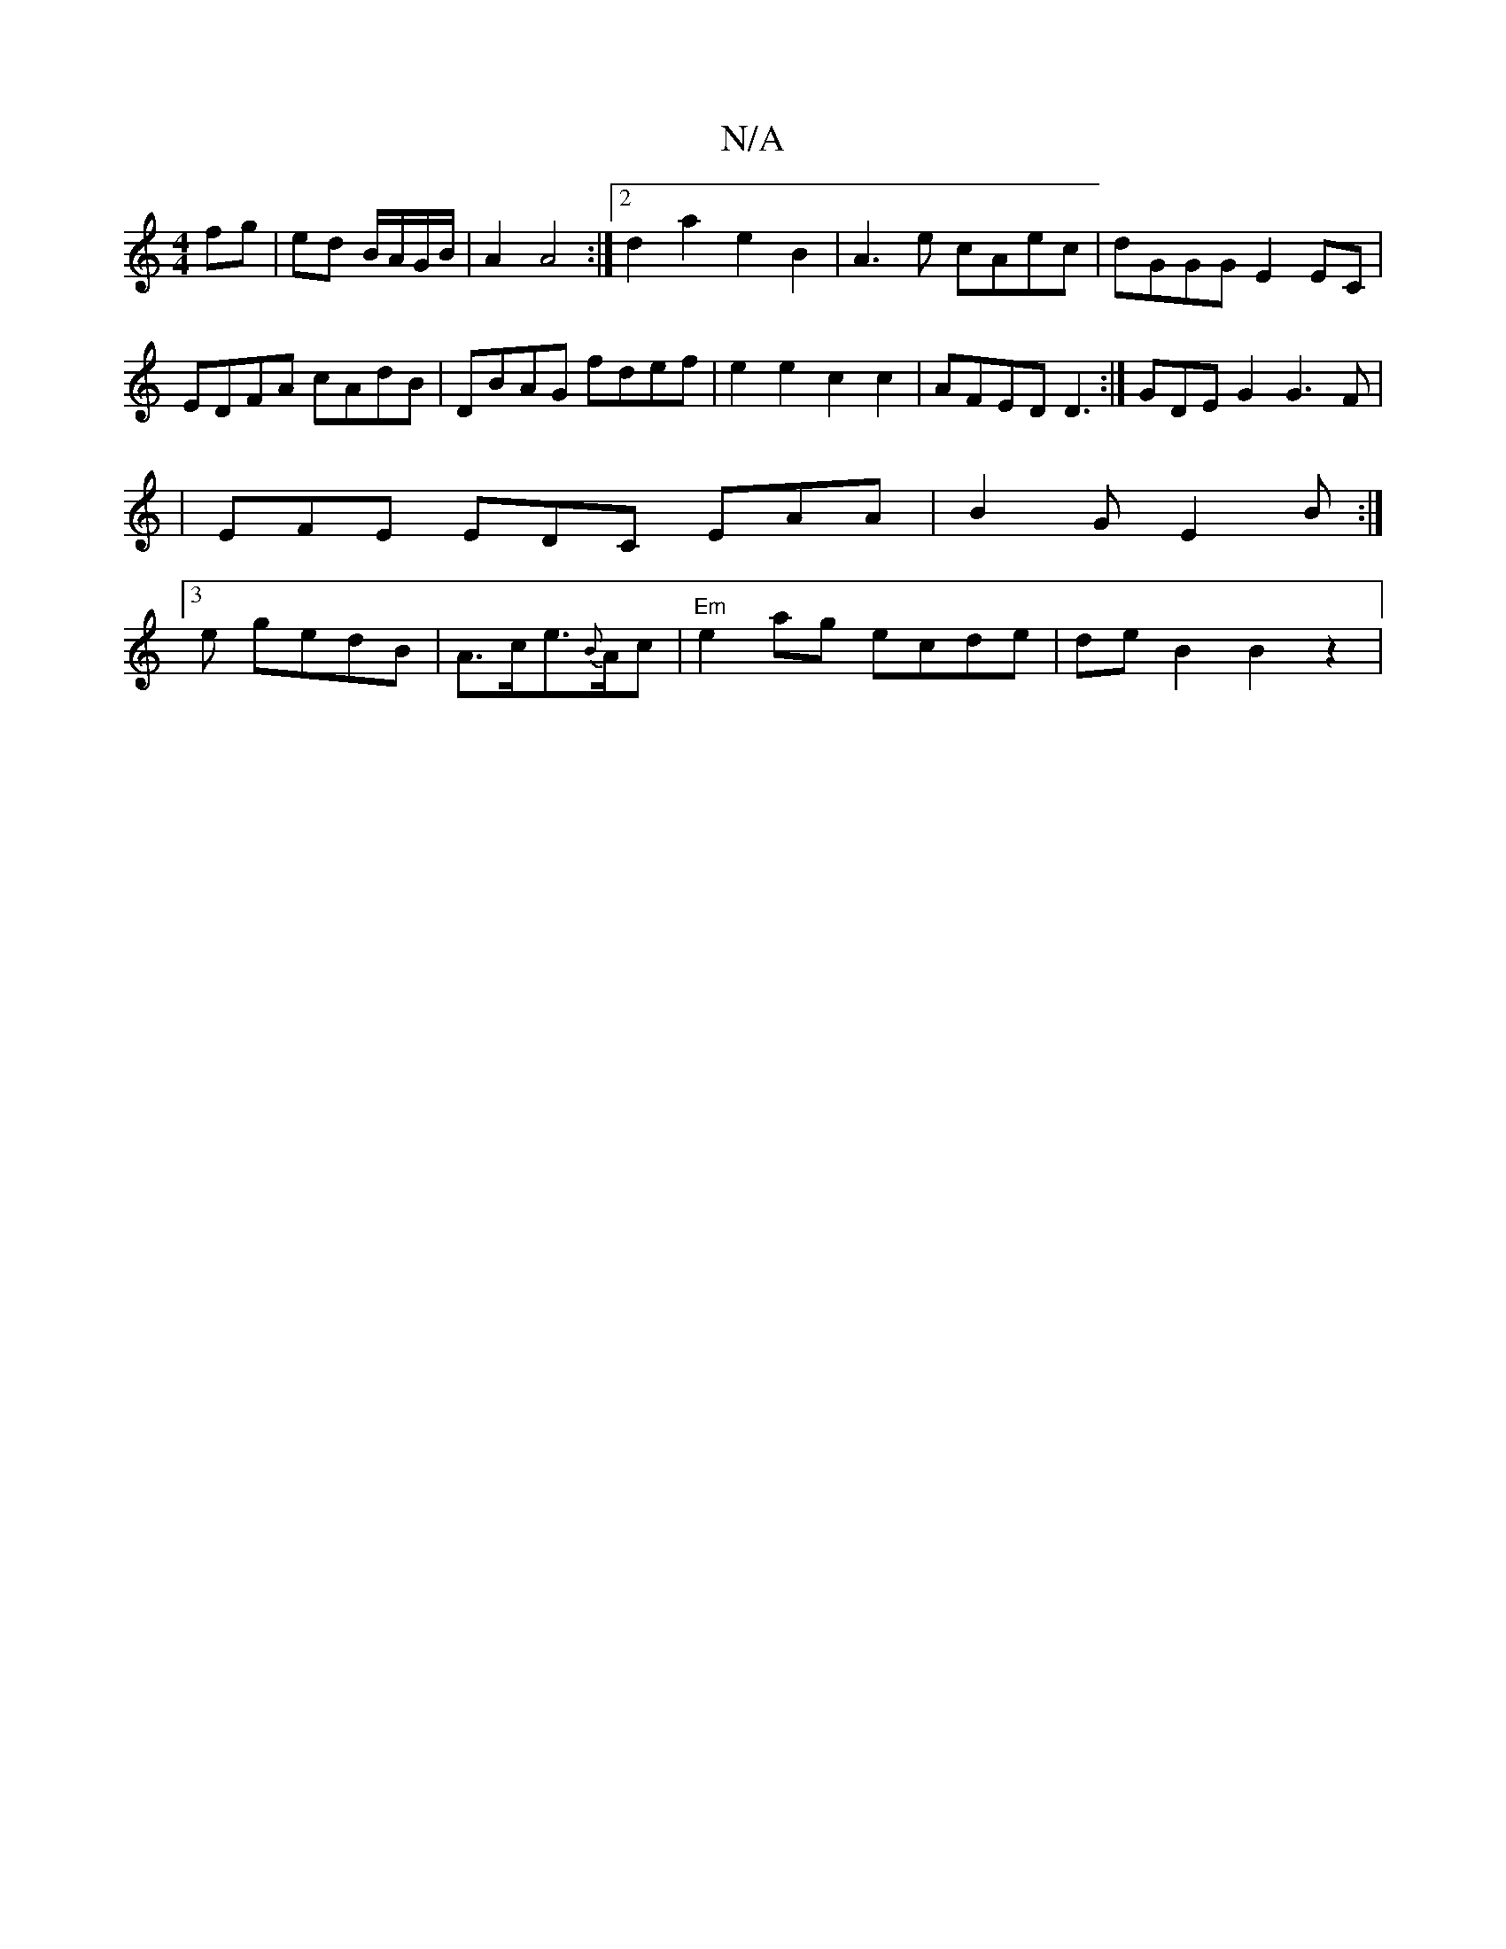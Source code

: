 X:1
T:N/A
M:4/4
R:N/A
K:Cmajor
 fg|ed B/A/G/B/|A2 A4:|2 d2 a2 e2 B2 | A3e cAec | dGGG E2 EC | EDFA cAdB |DBAG fdef|
e2 e2 c2 c2|AFED D3:|GDE G2 G3 F|
|EFE EDC EAA|B2G E2B:|
[3e gedB |
A>ce>{B}Ac |"Em"e2ag ecde |
deB2 B2 z2|!ssisuli